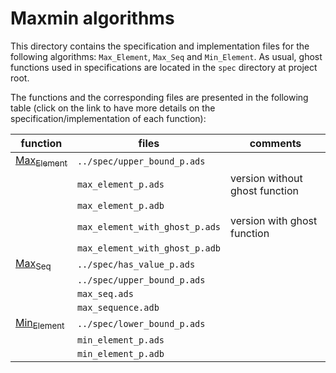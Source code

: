 #+EXPORT_FILE_NAME: ../../../maxmin/README.org
#+OPTIONS: author:nil title:nil toc:nil

* Maxmin algorithms

  This directory contains the specification and implementation files
  for the following algorithms: ~Max_Element~, ~Max_Seq~ and
  ~Min_Element~.  As usual, ghost functions used in specifications are
  located in the ~spec~ directory at project root.

  The functions and the corresponding files are presented in the
  following table (click on the link to have more details on the
  specification/implementation of each function):


  | function    | files                          | comments                       |
  |-------------+--------------------------------+--------------------------------|
  | [[file:Max_Element.org][Max_Element]] | ~../spec/upper_bound_p.ads~    |                                |
  |             | ~max_element_p.ads~            | version without ghost function |
  |             | ~max_element_p.adb~            |                                |
  |             | ~max_element_with_ghost_p.ads~ | version with ghost function    |
  |             | ~max_element_with_ghost_p.adb~ |                                |
  |-------------+--------------------------------+--------------------------------|
  | [[file:Max_Seq.org][Max_Seq]]     | ~../spec/has_value_p.ads~      |                                |
  |             | ~../spec/upper_bound_p.ads~    |                                |
  |             | ~max_seq.ads~                  |                                |
  |             | ~max_sequence.adb~             |                                |
  |-------------+--------------------------------+--------------------------------|
  | [[file:Min_Element.org][Min_Element]] | ~../spec/lower_bound_p.ads~    |                                |
  |             | ~min_element_p.ads~            |                                |
  |             | ~min_element_p.adb~            |                                |
  |-------------+--------------------------------+--------------------------------|
